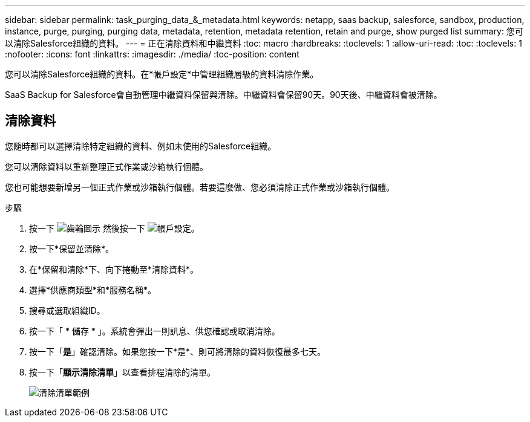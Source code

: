 ---
sidebar: sidebar 
permalink: task_purging_data_&_metadata.html 
keywords: netapp, saas backup, salesforce, sandbox, production, instance, purge, purging, purging data, metadata, retention, metadata retention, retain and purge, show purged list 
summary: 您可以清除Salesforce組織的資料。 
---
= 正在清除資料和中繼資料
:toc: macro
:hardbreaks:
:toclevels: 1
:allow-uri-read: 
:toc: 
:toclevels: 1
:nofooter: 
:icons: font
:linkattrs: 
:imagesdir: ./media/
:toc-position: content


[role="lead"]
您可以清除Salesforce組織的資料。在*帳戶設定*中管理組織層級的資料清除作業。

SaaS Backup for Salesforce會自動管理中繼資料保留與清除。中繼資料會保留90天。90天後、中繼資料會被清除。



== 清除資料

您隨時都可以選擇清除特定組織的資料、例如未使用的Salesforce組織。

您可以清除資料以重新整理正式作業或沙箱執行個體。

您也可能想要新增另一個正式作業或沙箱執行個體。若要這麼做、您必須清除正式作業或沙箱執行個體。

.步驟
. 按一下 image:icon_gear.gif["齒輪圖示"] 然後按一下 image:account_settings.gif["帳戶設定"]。
. 按一下*保留並清除*。
. 在*保留和清除*下、向下捲動至*清除資料*。
. 選擇*供應商類型*和*服務名稱*。
. 搜尋或選取組織ID。
. 按一下「 * 儲存 * 」。系統會彈出一則訊息、供您確認或取消清除。
. 按一下「*是*」確認清除。如果您按一下*是*、則可將清除的資料恢復最多七天。
. 按一下「*顯示清除清單*」以查看排程清除的清單。
+
image:purged_list_example.gif["清除清單範例"]


